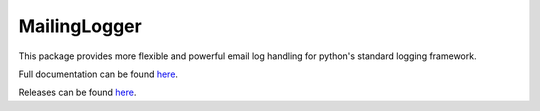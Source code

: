 MailingLogger
=============

|CircleCI|_ |Docs|_

.. |CircleCI| image:: https://circleci.com/gh/simplistix/mailinglogger.svg?style=shield
.. _CircleCI: https://circleci.com/gh/simplistix/mailinglogger/tree/master

.. |Docs| image:: https://readthedocs.org/projects/mailinglogger/badge/?version=latest
.. _Docs: http://mailinglogger.readthedocs.org/en/latest/

This package provides more flexible and powerful email log handling for
python's standard logging framework.

Full documentation can be found `here`__.

__ https://mailinglogger.readthedocs.io/en/latest/

Releases can be found `here`__.

__ https://pypi.org/project/mailinglogger/#history
